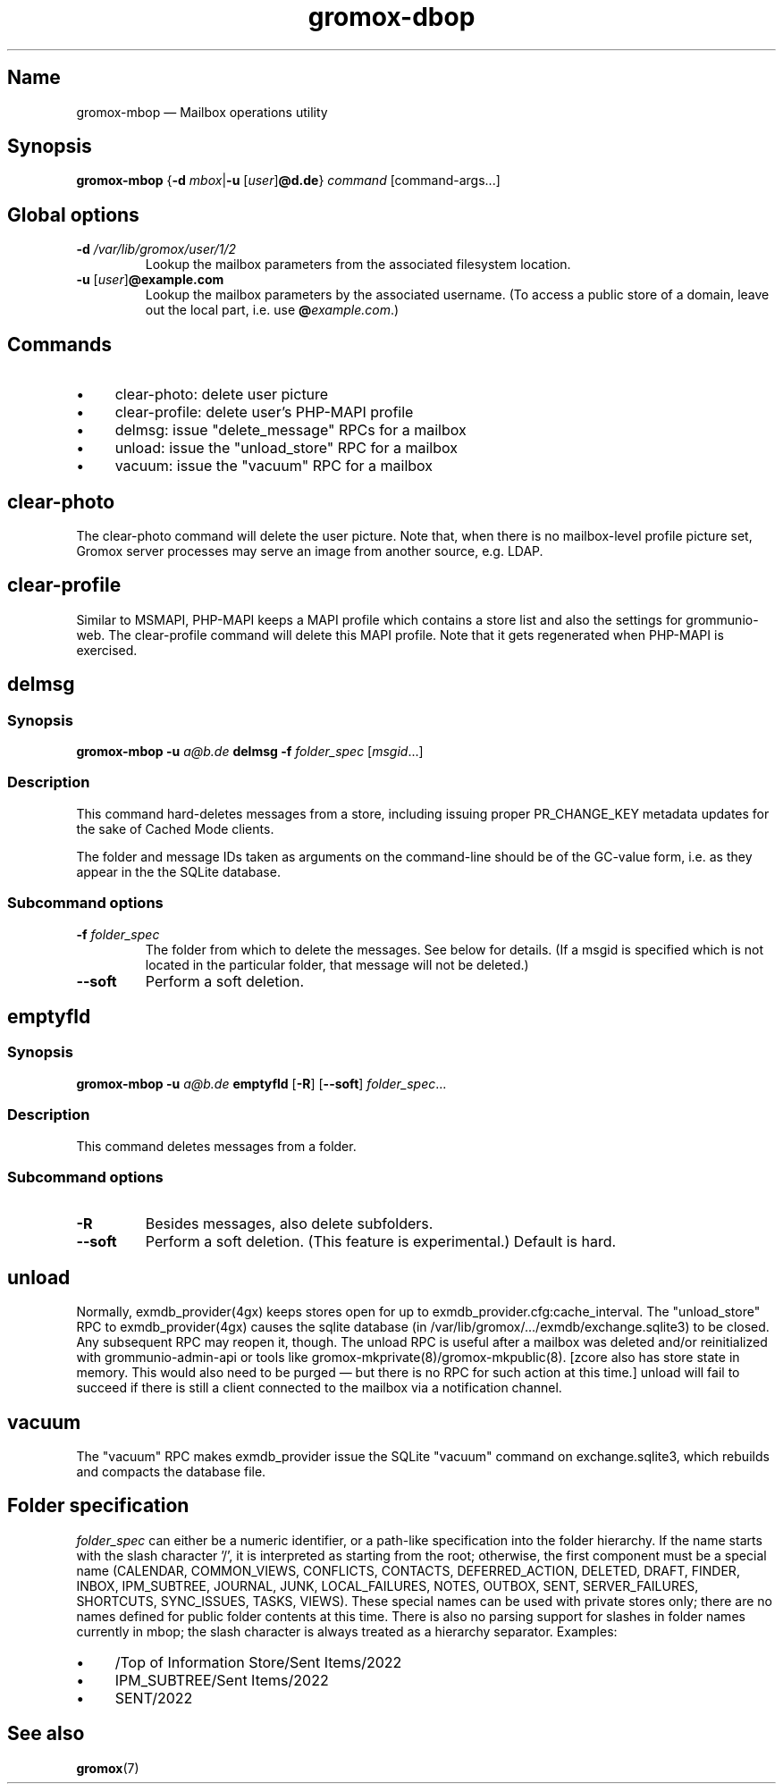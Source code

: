 .\" SPDX-License-Identifier: CC-BY-SA-4.0 or-later
.\" SPDX-FileCopyrightText: 2022 grommunio GmbH
.TH gromox\-dbop 8gx "" "Gromox" "Gromox admin reference"
.SH Name
gromox\-mbop \(em Mailbox operations utility
.SH Synopsis
\fBgromox\-mbop\fP {\fB\-d\fP \fImbox\fP|\fB\-u\fP [\fIuser\fP]\fB@d.de\fP}
\fIcommand\fP [command-args...]
.SH Global options
.TP
\fB\-d\fP \fI/var/lib/gromox/user/1/2\fP
Lookup the mailbox parameters from the associated filesystem location.
.TP
\fB\-u\fP [\fIuser\fP]\fB@example.com\fP
Lookup the mailbox parameters by the associated username. (To access a public
store of a domain, leave out the local part, i.e. use
\fB@\fP\fIexample.com\fP.)
.SH Commands
.IP \(bu 4
clear-photo: delete user picture
.IP \(bu 4
clear-profile: delete user's PHP-MAPI profile
.IP \(bu 4
delmsg: issue "delete_message" RPCs for a mailbox
.IP \(bu 4
unload: issue the "unload_store" RPC for a mailbox
.IP \(bu 4
vacuum: issue the "vacuum" RPC for a mailbox
.SH clear-photo
The clear-photo command will delete the user picture. Note that, when there is
no mailbox-level profile picture set, Gromox server processes may serve an
image from another source, e.g. LDAP.
.SH clear-profile
Similar to MSMAPI, PHP-MAPI keeps a MAPI profile which contains a store list
and also the settings for grommunio-web. The clear-profile command will delete
this MAPI profile. Note that it gets regenerated when PHP-MAPI is exercised.
.SH delmsg
.SS Synopsis
\fBgromox\-mbop \-u\fP \fIa@b.de\fP \fBdelmsg \-f\fP \fIfolder_spec\fP
[\fImsgid\fP...]
.SS Description
This command hard-deletes messages from a store, including issuing proper
PR_CHANGE_KEY metadata updates for the sake of Cached Mode clients.
.PP
The folder and message IDs taken as arguments on the command-line should be
of the GC-value form, i.e. as they appear in the the SQLite database.
.SS Subcommand options
.TP
\fB-f\fP \fIfolder_spec\fP
The folder from which to delete the messages. See below for details. (If a
msgid is specified which is not located in the particular folder, that message
will not be deleted.)
.TP
\fB\-\-soft\fP
Perform a soft deletion.
.SH emptyfld
.SS Synopsis
\fBgromox\-mbop \-u\fP \fIa@b.de\fP \fBemptyfld\fP [\fB\-R\fP] [\fB\-\-soft\fP]
\fIfolder_spec\fP...
.SS Description
This command deletes messages from a folder.
.SS Subcommand options
.TP
\fB-R\fP
Besides messages, also delete subfolders.
.TP
\fB\-\-soft\fP
Perform a soft deletion. (This feature is experimental.) Default is hard.
.SH unload
Normally, exmdb_provider(4gx) keeps stores open for up to
exmdb_provider.cfg:cache_interval. The "unload_store" RPC to
exmdb_provider(4gx) causes the sqlite database (in
/var/lib/gromox/.../exmdb/exchange.sqlite3) to be closed. Any subsequent RPC
may reopen it, though. The unload RPC is useful after a mailbox was deleted
and/or reinitialized with grommunio-admin-api or tools like
gromox-mkprivate(8)/gromox-mkpublic(8). [zcore also has store state in memory.
This would also need to be purged \(em but there is no RPC for such action at
this time.] unload will fail to succeed if there is still a client connected to
the mailbox via a notification channel.
.SH vacuum
The "vacuum" RPC makes exmdb_provider issue the SQLite "vacuum" command on
exchange.sqlite3, which rebuilds and compacts the database file.
.SH Folder specification
\fIfolder_spec\fP can either be a numeric identifier, or a path-like
specification into the folder hierarchy. If the name starts with the slash
character '/', it is interpreted as starting from the root; otherwise, the
first component must be a special name (CALENDAR, COMMON_VIEWS, CONFLICTS,
CONTACTS, DEFERRED_ACTION, DELETED, DRAFT, FINDER, INBOX, IPM_SUBTREE, JOURNAL,
JUNK, LOCAL_FAILURES, NOTES, OUTBOX, SENT, SERVER_FAILURES, SHORTCUTS,
SYNC_ISSUES, TASKS, VIEWS). These special names can be used with private stores
only; there are no names defined for public folder contents at this time. There
is also no parsing support for slashes in folder names currently in mbop; the
slash character is always treated as a hierarchy separator. Examples:
.IP \(bu 4
/Top of Information Store/Sent Items/2022
.IP \(bu 4
IPM_SUBTREE/Sent Items/2022
.IP \(bu 4
SENT/2022
.SH See also
\fBgromox\fP(7)
